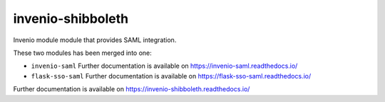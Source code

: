 ..
    Copyright (C) 2020 CERN.
    Copyright (C) 2020 TU Graz.

    invenio-shibboleth is free software; you can redistribute it and/or
    modify it under the terms of the MIT License; see LICENSE file for more
    details.

====================
 invenio-shibboleth
====================

.. image:: https://img.shields.io/travis/mb-wali/invenio-shibboleth.svg
        :target: https://travis-ci.org/mb-wali/invenio-shibboleth

.. image:: https://img.shields.io/coveralls/mb-wali/invenio-shibboleth.svg
        :target: https://coveralls.io/r/mb-wali/invenio-shibboleth

.. image:: https://img.shields.io/github/tag/mb-wali/invenio-shibboleth.svg
        :target: https://github.com/mb-wali/invenio-shibboleth/releases

.. image:: https://img.shields.io/pypi/dm/invenio-shibboleth.svg
        :target: https://pypi.python.org/pypi/invenio-shibboleth

.. image:: https://img.shields.io/github/license/mb-wali/invenio-shibboleth.svg
        :target: https://github.com/mb-wali/invenio-shibboleth/blob/master/LICENSE

Invenio module module that provides SAML integration.

These two modules has been merged into one:

* ``invenio-saml`` Further documentation is available on https://invenio-saml.readthedocs.io/
* ``flask-sso-saml`` Further documentation is available on https://flask-sso-saml.readthedocs.io/

Further documentation is available on
https://invenio-shibboleth.readthedocs.io/
